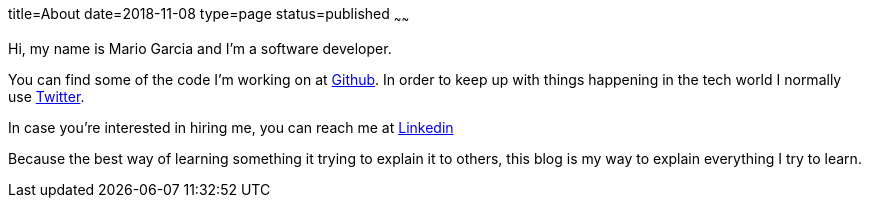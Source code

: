 title=About
date=2018-11-08
type=page
status=published
~~~~~~

Hi, my name is Mario Garcia and I'm a software developer.

You can find some of the code I'm working on at
https://github.com/mariogarcia[Github]. In order to keep up with
things happening in the tech world I normally use
https://twitter.com/marioggar[Twitter].

In case you're interested in hiring me, you can reach me at
https://www.linkedin.com/in/mario-garcia-software-developer[Linkedin]

Because the best way of learning something it trying to explain it to
others, this blog is my way to explain everything I try to learn.